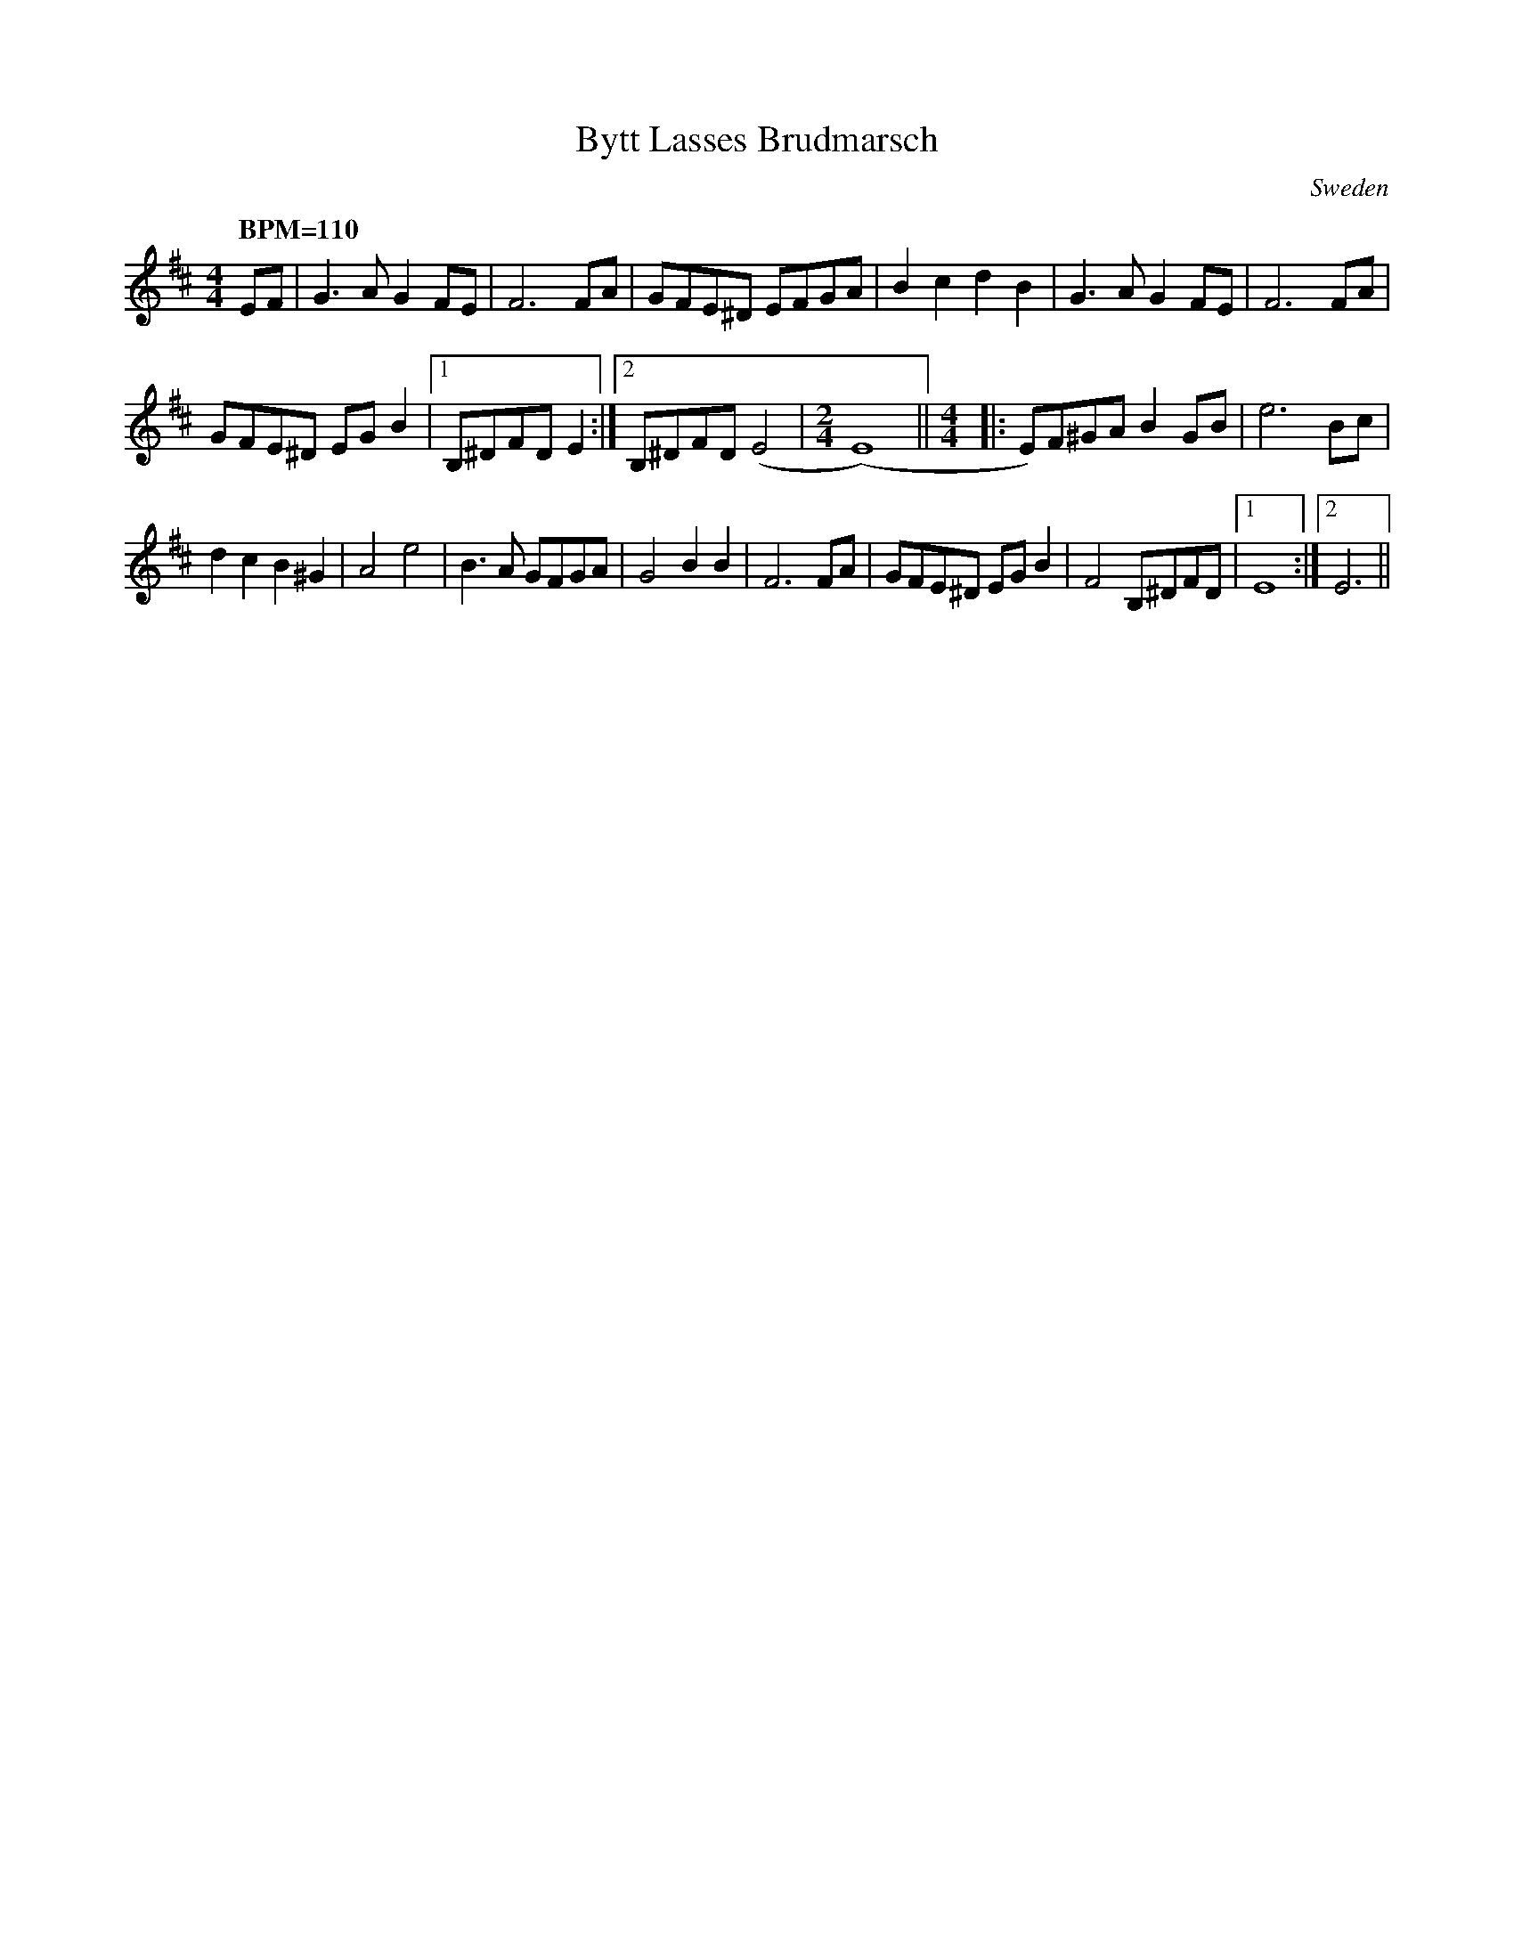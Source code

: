 %%abc-charset utf-8
X:0
T:Bytt Lasses Brudmarsch
S:Christina E
R:Wedding march
O:Sweden
M:4/4
A:Halsingland
K:EDor 
Q: "BPM=110"
F: https://www.facebook.com/groups/sackpipa/permalink/10159394441923554/
EF|\
G3A G2FE|F6 FA|GFE^D EFGA|B2c2 d2B2|\
G3A G2FE|F6 FA|
GFE^D EGB2|1 B,^DFD E2 :|2 B,^DFD (E4|\
M:2/4
(E8)||\
M:4/4
|:E)F^GA B2GB|e6 Bc|
d2c2 B2^G2|A4 e4|\
B3A GFGA|G4 B2B2|F6 FA|GFE^D EGB2|F4 B,^DFD\
|1 E8 :|2 E6||
